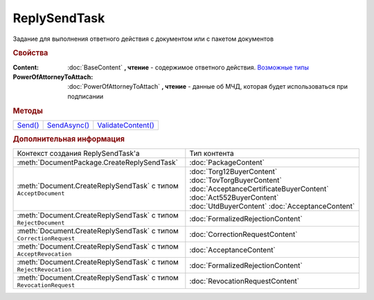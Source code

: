 ReplySendTask
=============

.. deprecated:: 5.27.0
    Используйте :doc:`ReplySendTask2`

Задание для выполнения ответного действия с документом или с пакетом документов


.. rubric:: Свойства

:Content:
  :doc:`BaseContent` **, чтение** - содержимое ответного действия. |ReplySendTask-CreationContext|_

:PowerOfAttorneyToAttach:
  :doc:`PowerOfAttorneyToAttach` **, чтение** - данные об МЧД, которая будет использоваться при подписании

  .. versionadded:: 5.37.0


.. rubric:: Методы

+-----------------------+----------------------------+----------------------------------+
| |ReplySendTask-Send|_ | |ReplySendTask-SendAsync|_ | |ReplySendTask-ValidateContent|_ |
+-----------------------+----------------------------+----------------------------------+


.. |ReplySendTask-Send| replace:: Send()
.. |ReplySendTask-SendAsync| replace:: SendAsync()
.. |ReplySendTask-ValidateContent| replace:: ValidateContent()

.. _ReplySendTask-Send:
.. method:: ReplySendTask.Send()

  Применяет ответные действия



.. _ReplySendTask-SendAsync:
.. method:: ReplySendTask.SendAsync()

  Применяет ответные действия асинхронно. Возвращает :doc:`AsyncResult` с булевым типом результата



.. _ReplySendTask-ValidateContent:
.. method:: ReplySendTask.ValidateContent()

  Валидирует ответные действия и возвращает :doc:`коллекцию <Collection>` :doc:`ошибок <ValidationError>`.

  .. deprecated:: 5.18.0
    Проверку контента рекомендуется проводить самостоятельно

  .. versionchanged:: 5.26.0
    Возвращаемая коллекция всегда содержит элемент, говорящий, что метод устарел

  .. versionchanged:: 5.29.0
    Коллекция всегда пустая. Валидации не происходит. Метод оставлен для совместимости



.. rubric:: Дополнительная информация

.. |ReplySendTask-CreationContext| replace:: Возможные типы
.. _ReplySendTask-CreationContext:

+------------------------------------------------------------------+----------------------------------------+
|Контекст создания ReplySendTask'а                                 |Тип контента                            |
+------------------------------------------------------------------+----------------------------------------+
|:meth:`DocumentPackage.CreateReplySendTask`                       |:doc:`PackageContent`                   |
+------------------------------------------------------------------+----------------------------------------+
|:meth:`Document.CreateReplySendTask` с типом ``AcceptDocument``   |:doc:`Torg12BuyerContent`               |
|                                                                  |:doc:`TovTorgBuyerContent`              |
|                                                                  |:doc:`AcceptanceCertificateBuyerContent`|
|                                                                  |:doc:`Act552BuyerContent`               |
|                                                                  |:doc:`UtdBuyerContent`                  |
|                                                                  |:doc:`AcceptanceContent`                |
+------------------------------------------------------------------+----------------------------------------+
|:meth:`Document.CreateReplySendTask` с типом ``RejectDocument``   |:doc:`FormalizedRejectionContent`       |
+------------------------------------------------------------------+----------------------------------------+
|:meth:`Document.CreateReplySendTask` с типом ``CorrectionRequest``|:doc:`CorrectionRequestContent`         |
+------------------------------------------------------------------+----------------------------------------+
|:meth:`Document.CreateReplySendTask` с типом ``AcceptRevocation`` |:doc:`AcceptanceContent`                |
+------------------------------------------------------------------+----------------------------------------+
|:meth:`Document.CreateReplySendTask` с типом ``RejectRevocation`` |:doc:`FormalizedRejectionContent`       |
+------------------------------------------------------------------+----------------------------------------+
|:meth:`Document.CreateReplySendTask` с типом ``RevocationRequest``|:doc:`RevocationRequestContent`         |
+------------------------------------------------------------------+----------------------------------------+
